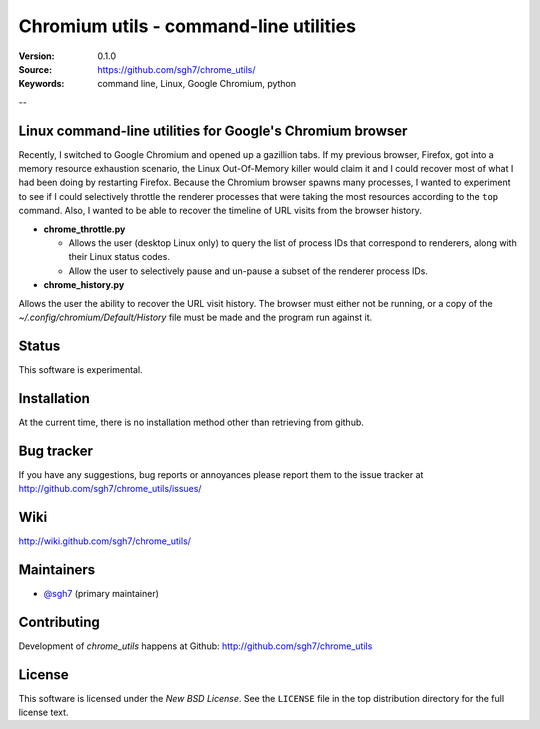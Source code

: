 =========================================
 Chromium utils - command-line utilities 
=========================================

:Version: 0.1.0
:Source: https://github.com/sgh7/chrome_utils/
:Keywords: command line, Linux, Google Chromium, python

--

Linux command-line utilities for Google's Chromium browser
==========================================================

Recently, I switched to Google Chromium and opened up a 
gazillion tabs.  If my previous browser, Firefox, got into
a memory resource exhaustion scenario, the Linux Out-Of-Memory
killer would claim it and I could recover most of what I had
been doing by restarting Firefox.  Because the Chromium
browser spawns many processes, I wanted to experiment to see
if I could selectively throttle the renderer processes that
were taking the most resources according to the ``top``
command.  Also, I wanted to be able to recover the timeline
of URL visits from the browser history.

- **chrome_throttle.py**

  - Allows the user (desktop Linux only) to query the list of
    process IDs that correspond to renderers, along with their
    Linux status codes.

  - Allow the user to selectively pause and un-pause a subset
    of the renderer process IDs.

- **chrome_history.py**

Allows the user the ability to recover the URL visit history.
The browser must either not be running, or a copy of the
*~/.config/chromium/Default/History* file must be made and
the program run against it.


Status
======

This software is experimental.


Installation
============

At the current time, there is no installation method other than
retrieving from github.


Bug tracker
===========

If you have any suggestions, bug reports or annoyances please report them
to the issue tracker at http://github.com/sgh7/chrome_utils/issues/


Wiki
====

http://wiki.github.com/sgh7/chrome_utils/


.. _maintainers:

Maintainers
===========

- `@sgh7`_ (primary maintainer)

.. _`@sgh7`: http://github.com/sgh7


.. _contributing-short:

Contributing
============

Development of `chrome_utils` happens at Github: http://github.com/sgh7/chrome_utils

.. _license:

License
=======

This software is licensed under the `New BSD License`. See the ``LICENSE``
file in the top distribution directory for the full license text.

.. # vim: syntax=rst expandtab tabstop=4 shiftwidth=4 shiftround


.. |build-status| image:: https://travis-ci.org/sgh7/chrome_utils.svg?branch=master
   :target: https://travis-ci.org/sgh7/chrome_utils
.. |coverage-status| image:: https://coveralls.io/repos/sgh7/chrome_utils/badge.svg
   :target: https://coveralls.io/r/sgh7/chrome_utils
